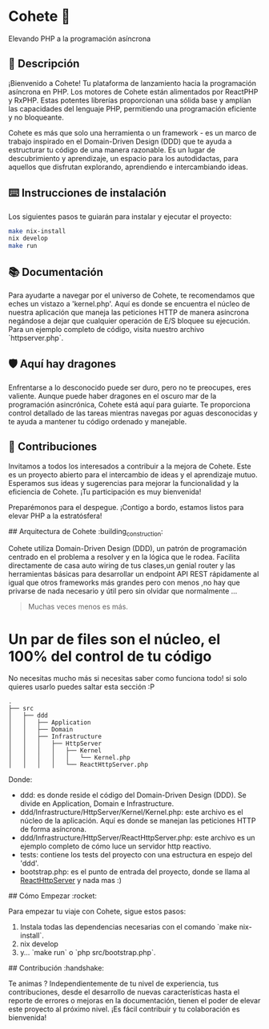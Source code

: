 * Cohete  🚀

  Elevando PHP a la programación asíncrona

** 📖 Descripción

¡Bienvenido a Cohete! Tu plataforma de lanzamiento hacia la programación asíncrona en PHP. Los motores de Cohete están alimentados por ReactPHP y RxPHP. Estas potentes librerías proporcionan una sólida base y amplían las capacidades del lenguaje PHP, permitiendo una programación eficiente y no bloqueante.

Cohete es más que solo una herramienta o un framework - es un marco de trabajo inspirado en el Domain-Driven Design (DDD) que te ayuda a estructurar tu código de una manera razonable. Es un lugar de descubrimiento y aprendizaje, un espacio para los autodidactas, para aquellos que disfrutan explorando, aprendiendo e intercambiando ideas.

** ⌨️ Instrucciones de instalación

Los siguientes pasos te guiarán para instalar y ejecutar el proyecto:

#+BEGIN_SRC bash
make nix-install
nix develop
make run
#+END_SRC

** 📚 Documentación

Para ayudarte a navegar por el universo de Cohete, te recomendamos que eches un vistazo a 'kernel.php'. Aquí es donde se encuentra el núcleo de nuestra aplicación que maneja las peticiones HTTP de manera asíncrona negándose a dejar que cualquier operación de E/S bloquee su ejecución. Para un ejemplo completo de código, visita nuestro archivo `httpserver.php`.

** 🛡️ Aquí hay dragones

Enfrentarse a lo desconocido puede ser duro, pero no te preocupes, eres valiente. Aunque puede haber dragones en el oscuro mar de la programación asincrónica, Cohete está aquí para guiarte. Te proporciona control detallado de las tareas mientras navegas por aguas desconocidas y te ayuda a mantener tu código ordenado y manejable.

** 🤝 Contribuciones

Invitamos a todos los interesados a contribuir a la mejora de Cohete. Este es un proyecto abierto para el intercambio de ideas y el aprendizaje mutuo. Esperamos sus ideas y sugerencias para mejorar la funcionalidad y la eficiencia de Cohete. ¡Tu participación es muy bienvenida!

Preparémonos para el despegue. ¡Contigo a bordo, estamos listos para elevar PHP a la estratósfera!

## Arquitectura de Cohete :building_construction:

Cohete utiliza Domain-Driven Design (DDD), un patrón de programación centrado en el problema a resolver y en la lógica que le rodea.
Facilita directamente de casa auto wiring de tus clases,un genial router y las herramientas básicas para desarrollar un endpoint API REST rápidamente
al igual que otros frameworks más grandes pero con menos ,no hay que privarse de nada necesario y útil pero sin olvidar que normalmente ...
#+BEGIN_QUOTE
Muchas veces menos es más.
#+END_QUOTE

* Un par de files son el núcleo, el 100% del control de tu código
 No necesitas mucho más si necesitas saber como funciona todo! si solo quieres usarlo puedes saltar esta sección :P

#+BEGIN_SRC text
.
├── src
│   ├── ddd
│   │   ├── Application
│   │   ├── Domain
│   │   ├── Infrastructure
│   │   │   ├── HttpServer
│   │   │   │   ├── Kernel
│   │   │   │   │   └── Kernel.php
│   │   │   │   └── ReactHttpServer.php
#+END_SRC

Donde:

- ddd: es donde reside el código del Domain-Driven Design (DDD). Se divide en Application, Domain e Infrastructure.
- ddd/Infrastructure/HttpServer/Kernel/Kernel.php: este archivo es el núcleo de la aplicación. Aquí es donde se manejan las peticiones HTTP de forma asíncrona.
- ddd/Infrastructure/HttpServer/ReactHttpServer.php: este archivo es un ejemplo completo de cómo luce un servidor http reactivo.
- tests: contiene los tests del proyecto con una estructura en espejo del 'ddd'.
- bootstrap.php: es el punto de entrada del proyecto, donde se llama al _ReactHttpServer_ y nada mas :)

## Cómo Empezar :rocket:

Para empezar tu viaje con Cohete, sigue estos pasos:

1. Instala todas las dependencias necesarias con el comando `make nix-install`.
2. nix develop
3. y... `make run` o `php src/bootstrap.php`.

## Contribución :handshake:

 Te animas ? Independientemente de tu nivel de experiencia, tus contribuciones, desde el desarrollo de nuevas características hasta el reporte de errores o mejoras en la documentación, tienen el poder de elevar este proyecto al próximo nivel. ¡Es fácil contribuir y tu colaboración es bienvenida!

